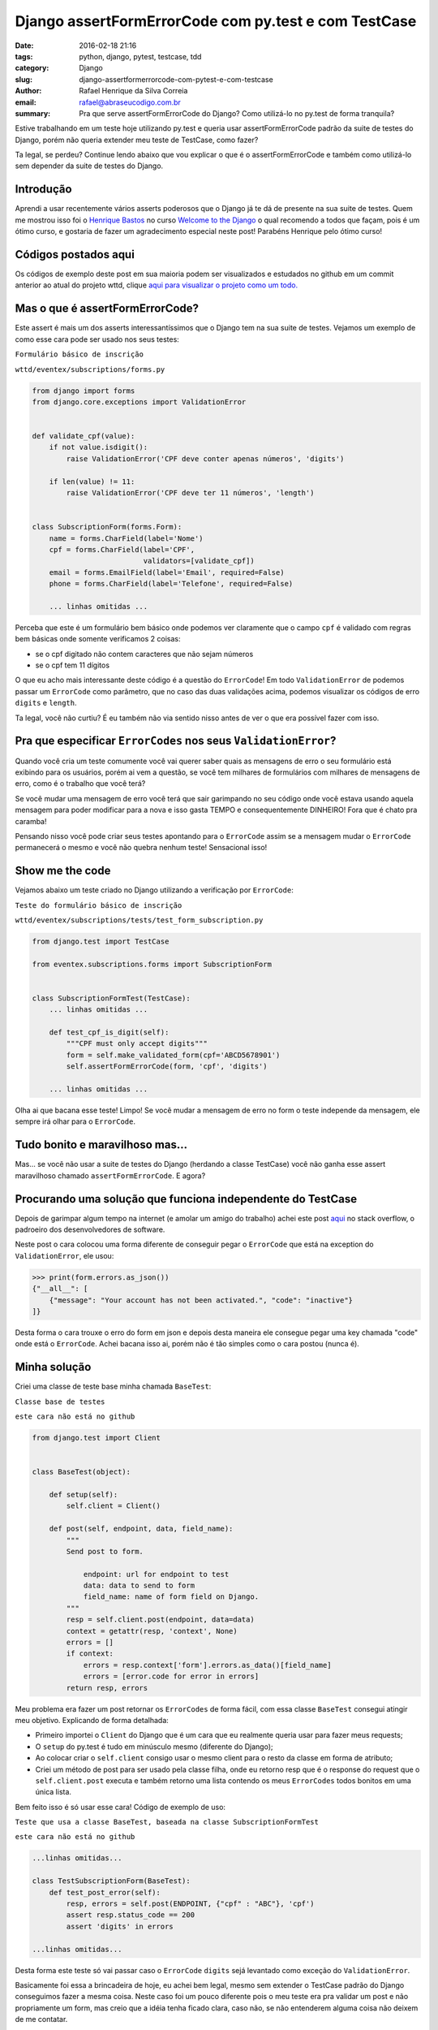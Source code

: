 Django assertFormErrorCode com py.test e com TestCase
#####################################################

:date: 2016-02-18 21:16
:tags: python, django, pytest, testcase, tdd
:category: Django
:slug: django-assertformerrorcode-com-pytest-e-com-testcase
:author: Rafael Henrique da Silva Correia
:email:  rafael@abraseucodigo.com.br
:summary: Pra que serve assertFormErrorCode do Django? Como utilizá-lo no py.test de forma tranquila?

Estive trabalhando em um teste hoje utilizando py.test e queria usar assertFormErrorCode padrão da suite de testes do Django, porém não queria extender meu teste de TestCase, como fazer?

Ta legal, se perdeu? Continue lendo abaixo que vou explicar o que é o assertFormErrorCode e também como utilizá-lo sem depender da suite de testes do Django.

Introdução
----------

Aprendi a usar recentemente vários asserts poderosos que o Django já te dá de presente na sua suite de testes. Quem me mostrou isso foi o `Henrique Bastos <https://twitter.com/henriquebastos>`_ no curso `Welcome to the Django <http://welcometothedjango.com.br/>`_ o qual recomendo a todos que façam, pois é um ótimo curso, e gostaria de fazer um agradecimento especial neste post! Parabéns Henrique pelo ótimo curso!

Códigos postados aqui
---------------------

Os códigos de exemplo deste post em sua maioria podem ser visualizados e estudados no github em um commit anterior ao atual do projeto wttd, clique `aqui para visualizar o projeto como um todo. <https://github.com/rafaelhenrique/wttd/tree/85c702631923cd3b47ec992c4cfcb06d9f172827>`_

Mas o que é assertFormErrorCode?
--------------------------------

Este assert é mais um dos asserts interessantíssimos que o Django tem na sua suite de testes. Vejamos um exemplo de como esse cara pode ser usado nos seus testes:

``Formulário básico de inscrição``

``wttd/eventex/subscriptions/forms.py``

.. code-block:: python

    from django import forms
    from django.core.exceptions import ValidationError


    def validate_cpf(value):
        if not value.isdigit():
            raise ValidationError('CPF deve conter apenas números', 'digits')

        if len(value) != 11:
            raise ValidationError('CPF deve ter 11 números', 'length')


    class SubscriptionForm(forms.Form):
        name = forms.CharField(label='Nome')
        cpf = forms.CharField(label='CPF',
                              validators=[validate_cpf])
        email = forms.EmailField(label='Email', required=False)
        phone = forms.CharField(label='Telefone', required=False)

        ... linhas omitidas ...

Perceba que este é um formulário bem básico onde podemos ver claramente que o campo ``cpf`` é validado com regras bem básicas onde somente verificamos 2 coisas: 

* se o cpf digitado não contem caracteres que não sejam números
* se o cpf tem 11 dígitos

O que eu acho mais interessante deste código é a questão do ``ErrorCode``! Em todo ``ValidationError`` de podemos passar um ``ErrorCode`` como parâmetro, que no caso das duas validações acima, podemos visualizar os códigos de erro ``digits`` e ``length``.

Ta legal, você não curtiu? É eu também não via sentido nisso antes de ver o que era possível fazer com isso.

Pra que especificar ``ErrorCodes`` nos seus ``ValidationError``?
----------------------------------------------------------------

Quando você cria um teste comumente você vai querer saber quais as mensagens de erro o seu formulário está exibindo para os usuários, porém ai vem a questão, se você tem milhares de formulários com milhares de mensagens de erro, como é o trabalho que você terá?

Se você mudar uma mensagem de erro você terá que sair garimpando no seu código onde você estava usando aquela mensagem para poder modificar para a nova e isso gasta TEMPO e consequentemente DINHEIRO! Fora que é chato pra caramba!

Pensando nisso você pode criar seus testes apontando para o ``ErrorCode`` assim se a mensagem mudar o ``ErrorCode`` permanecerá o mesmo e você não quebra nenhum teste! Sensacional isso!

Show me the code
----------------

Vejamos abaixo um teste criado no Django utilizando a verificação por ``ErrorCode``:

``Teste do formulário básico de inscrição``

``wttd/eventex/subscriptions/tests/test_form_subscription.py``

.. code-block:: python

    from django.test import TestCase

    from eventex.subscriptions.forms import SubscriptionForm


    class SubscriptionFormTest(TestCase):
        ... linhas omitidas ...

        def test_cpf_is_digit(self):
            """CPF must only accept digits"""
            form = self.make_validated_form(cpf='ABCD5678901')
            self.assertFormErrorCode(form, 'cpf', 'digits')        

        ... linhas omitidas ...

Olha ai que bacana esse teste! Limpo! Se você mudar a mensagem de erro no form o teste independe da mensagem, ele sempre irá olhar para o ``ErrorCode``.

Tudo bonito e maravilhoso mas...
--------------------------------

Mas... se você não usar a suite de testes do Django (herdando a classe TestCase) você não ganha esse assert maravilhoso chamado ``assertFormErrorCode``. E agora?

Procurando uma solução que funciona independente do TestCase
-------------------------------------------------------------

Depois de garimpar algum tempo na internet (e amolar um amigo do trabalho) achei este post `aqui <http://stackoverflow.com/questions/18781492/forms-validationerror-and-error-code>`_ no stack overflow, o padroeiro dos desenvolvedores de software.

Neste post o cara colocou uma forma diferente de conseguir pegar o ``ErrorCode`` que está na exception do ``ValidationError``, ele usou:

.. code-block:: command

    >>> print(form.errors.as_json())
    {"__all__": [
        {"message": "Your account has not been activated.", "code": "inactive"}
    ]}

Desta forma o cara trouxe o erro do form em json e depois desta maneira ele consegue pegar uma key chamada "code" onde está o ``ErrorCode``. Achei bacana isso ai, porém não é tão simples como o cara postou (nunca é).

Minha solução
-------------

Criei uma classe de teste base minha chamada ``BaseTest``:

``Classe base de testes``

``este cara não está no github``

.. code-block:: python

    from django.test import Client


    class BaseTest(object):

        def setup(self):
            self.client = Client()

        def post(self, endpoint, data, field_name):
            """
            Send post to form.

                endpoint: url for endpoint to test
                data: data to send to form
                field_name: name of form field on Django.
            """        
            resp = self.client.post(endpoint, data=data)
            context = getattr(resp, 'context', None)
            errors = []
            if context:
                errors = resp.context['form'].errors.as_data()[field_name]
                errors = [error.code for error in errors]
            return resp, errors

Meu problema era fazer um post retornar os ``ErrorCodes`` de forma fácil, com essa classe ``BaseTest`` consegui atingir meu objetivo. Explicando de forma detalhada:

* Primeiro importei o ``Client`` do Django que é um cara que eu realmente queria usar para fazer meus requests;
* O ``setup`` do py.test é tudo em minúsculo mesmo (diferente do Django);
* Ao colocar criar o ``self.client`` consigo usar o mesmo client para o resto da classe em forma de atributo;
* Criei um método de post para ser usado pela classe filha, onde eu retorno resp que é o response do request que o ``self.client.post`` executa e também retorno uma lista contendo os meus ``ErrorCodes`` todos bonitos em uma única lista.

Bem feito isso é só usar esse cara! Código de exemplo de uso:

``Teste que usa a classe BaseTest, baseada na classe SubscriptionFormTest``

``este cara não está no github``

.. code-block:: python

    ...linhas omitidas...

    class TestSubscriptionForm(BaseTest):
        def test_post_error(self):
            resp, errors = self.post(ENDPOINT, {"cpf" : "ABC"}, 'cpf')
            assert resp.status_code == 200
            assert 'digits' in errors

    ...linhas omitidas...

Desta forma este teste só vai passar caso o ``ErrorCode`` ``digits`` sejá levantado como exceção do ``ValidationError``.

Basicamente foi essa a brincadeira de hoje, eu achei bem legal, mesmo sem extender o TestCase padrão do Django conseguimos fazer a mesma coisa. Neste caso foi um pouco diferente pois o meu teste era pra validar um post e não propriamente um form, mas creio que a idéia tenha ficado clara, caso não, se não entenderem alguma coisa não deixem de me contatar.

Conclusão
---------

Quando você não consegue usar um recurso padrão Django dentro do Django para fazer alguma coisa, nunca se esqueça que o Django é Python, e sempre você conseguirá fazer algo para contornar a situação de uma forma bacana.

Bom é isso espero que tenham gostado do post! Deixem seus comentários!